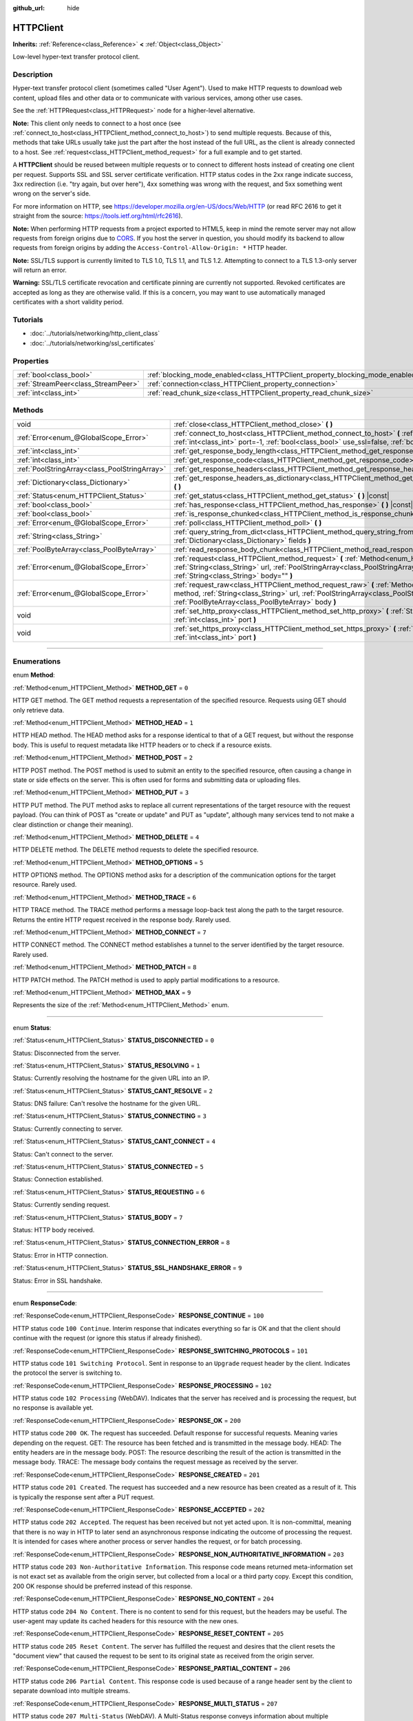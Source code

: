 :github_url: hide

.. DO NOT EDIT THIS FILE!!!
.. Generated automatically from Godot engine sources.
.. Generator: https://github.com/godotengine/godot/tree/3.6/doc/tools/make_rst.py.
.. XML source: https://github.com/godotengine/godot/tree/3.6/doc/classes/HTTPClient.xml.

.. _class_HTTPClient:

HTTPClient
==========

**Inherits:** :ref:`Reference<class_Reference>` **<** :ref:`Object<class_Object>`

Low-level hyper-text transfer protocol client.

.. rst-class:: classref-introduction-group

Description
-----------

Hyper-text transfer protocol client (sometimes called "User Agent"). Used to make HTTP requests to download web content, upload files and other data or to communicate with various services, among other use cases.

See the :ref:`HTTPRequest<class_HTTPRequest>` node for a higher-level alternative.

\ **Note:** This client only needs to connect to a host once (see :ref:`connect_to_host<class_HTTPClient_method_connect_to_host>`) to send multiple requests. Because of this, methods that take URLs usually take just the part after the host instead of the full URL, as the client is already connected to a host. See :ref:`request<class_HTTPClient_method_request>` for a full example and to get started.

A **HTTPClient** should be reused between multiple requests or to connect to different hosts instead of creating one client per request. Supports SSL and SSL server certificate verification. HTTP status codes in the 2xx range indicate success, 3xx redirection (i.e. "try again, but over here"), 4xx something was wrong with the request, and 5xx something went wrong on the server's side.

For more information on HTTP, see https://developer.mozilla.org/en-US/docs/Web/HTTP (or read RFC 2616 to get it straight from the source: https://tools.ietf.org/html/rfc2616).

\ **Note:** When performing HTTP requests from a project exported to HTML5, keep in mind the remote server may not allow requests from foreign origins due to `CORS <https://developer.mozilla.org/en-US/docs/Web/HTTP/CORS>`__. If you host the server in question, you should modify its backend to allow requests from foreign origins by adding the ``Access-Control-Allow-Origin: *`` HTTP header.

\ **Note:** SSL/TLS support is currently limited to TLS 1.0, TLS 1.1, and TLS 1.2. Attempting to connect to a TLS 1.3-only server will return an error.

\ **Warning:** SSL/TLS certificate revocation and certificate pinning are currently not supported. Revoked certificates are accepted as long as they are otherwise valid. If this is a concern, you may want to use automatically managed certificates with a short validity period.

.. rst-class:: classref-introduction-group

Tutorials
---------

- :doc:`../tutorials/networking/http_client_class`

- :doc:`../tutorials/networking/ssl_certificates`

.. rst-class:: classref-reftable-group

Properties
----------

.. table::
   :widths: auto

   +-------------------------------------+-------------------------------------------------------------------------------+-----------+
   | :ref:`bool<class_bool>`             | :ref:`blocking_mode_enabled<class_HTTPClient_property_blocking_mode_enabled>` | ``false`` |
   +-------------------------------------+-------------------------------------------------------------------------------+-----------+
   | :ref:`StreamPeer<class_StreamPeer>` | :ref:`connection<class_HTTPClient_property_connection>`                       |           |
   +-------------------------------------+-------------------------------------------------------------------------------+-----------+
   | :ref:`int<class_int>`               | :ref:`read_chunk_size<class_HTTPClient_property_read_chunk_size>`             | ``65536`` |
   +-------------------------------------+-------------------------------------------------------------------------------+-----------+

.. rst-class:: classref-reftable-group

Methods
-------

.. table::
   :widths: auto

   +-----------------------------------------------+----------------------------------------------------------------------------------------------------------------------------------------------------------------------------------------------------------------------------------------------------------+
   | void                                          | :ref:`close<class_HTTPClient_method_close>` **(** **)**                                                                                                                                                                                                  |
   +-----------------------------------------------+----------------------------------------------------------------------------------------------------------------------------------------------------------------------------------------------------------------------------------------------------------+
   | :ref:`Error<enum_@GlobalScope_Error>`         | :ref:`connect_to_host<class_HTTPClient_method_connect_to_host>` **(** :ref:`String<class_String>` host, :ref:`int<class_int>` port=-1, :ref:`bool<class_bool>` use_ssl=false, :ref:`bool<class_bool>` verify_host=true **)**                             |
   +-----------------------------------------------+----------------------------------------------------------------------------------------------------------------------------------------------------------------------------------------------------------------------------------------------------------+
   | :ref:`int<class_int>`                         | :ref:`get_response_body_length<class_HTTPClient_method_get_response_body_length>` **(** **)** |const|                                                                                                                                                    |
   +-----------------------------------------------+----------------------------------------------------------------------------------------------------------------------------------------------------------------------------------------------------------------------------------------------------------+
   | :ref:`int<class_int>`                         | :ref:`get_response_code<class_HTTPClient_method_get_response_code>` **(** **)** |const|                                                                                                                                                                  |
   +-----------------------------------------------+----------------------------------------------------------------------------------------------------------------------------------------------------------------------------------------------------------------------------------------------------------+
   | :ref:`PoolStringArray<class_PoolStringArray>` | :ref:`get_response_headers<class_HTTPClient_method_get_response_headers>` **(** **)**                                                                                                                                                                    |
   +-----------------------------------------------+----------------------------------------------------------------------------------------------------------------------------------------------------------------------------------------------------------------------------------------------------------+
   | :ref:`Dictionary<class_Dictionary>`           | :ref:`get_response_headers_as_dictionary<class_HTTPClient_method_get_response_headers_as_dictionary>` **(** **)**                                                                                                                                        |
   +-----------------------------------------------+----------------------------------------------------------------------------------------------------------------------------------------------------------------------------------------------------------------------------------------------------------+
   | :ref:`Status<enum_HTTPClient_Status>`         | :ref:`get_status<class_HTTPClient_method_get_status>` **(** **)** |const|                                                                                                                                                                                |
   +-----------------------------------------------+----------------------------------------------------------------------------------------------------------------------------------------------------------------------------------------------------------------------------------------------------------+
   | :ref:`bool<class_bool>`                       | :ref:`has_response<class_HTTPClient_method_has_response>` **(** **)** |const|                                                                                                                                                                            |
   +-----------------------------------------------+----------------------------------------------------------------------------------------------------------------------------------------------------------------------------------------------------------------------------------------------------------+
   | :ref:`bool<class_bool>`                       | :ref:`is_response_chunked<class_HTTPClient_method_is_response_chunked>` **(** **)** |const|                                                                                                                                                              |
   +-----------------------------------------------+----------------------------------------------------------------------------------------------------------------------------------------------------------------------------------------------------------------------------------------------------------+
   | :ref:`Error<enum_@GlobalScope_Error>`         | :ref:`poll<class_HTTPClient_method_poll>` **(** **)**                                                                                                                                                                                                    |
   +-----------------------------------------------+----------------------------------------------------------------------------------------------------------------------------------------------------------------------------------------------------------------------------------------------------------+
   | :ref:`String<class_String>`                   | :ref:`query_string_from_dict<class_HTTPClient_method_query_string_from_dict>` **(** :ref:`Dictionary<class_Dictionary>` fields **)**                                                                                                                     |
   +-----------------------------------------------+----------------------------------------------------------------------------------------------------------------------------------------------------------------------------------------------------------------------------------------------------------+
   | :ref:`PoolByteArray<class_PoolByteArray>`     | :ref:`read_response_body_chunk<class_HTTPClient_method_read_response_body_chunk>` **(** **)**                                                                                                                                                            |
   +-----------------------------------------------+----------------------------------------------------------------------------------------------------------------------------------------------------------------------------------------------------------------------------------------------------------+
   | :ref:`Error<enum_@GlobalScope_Error>`         | :ref:`request<class_HTTPClient_method_request>` **(** :ref:`Method<enum_HTTPClient_Method>` method, :ref:`String<class_String>` url, :ref:`PoolStringArray<class_PoolStringArray>` headers, :ref:`String<class_String>` body="" **)**                    |
   +-----------------------------------------------+----------------------------------------------------------------------------------------------------------------------------------------------------------------------------------------------------------------------------------------------------------+
   | :ref:`Error<enum_@GlobalScope_Error>`         | :ref:`request_raw<class_HTTPClient_method_request_raw>` **(** :ref:`Method<enum_HTTPClient_Method>` method, :ref:`String<class_String>` url, :ref:`PoolStringArray<class_PoolStringArray>` headers, :ref:`PoolByteArray<class_PoolByteArray>` body **)** |
   +-----------------------------------------------+----------------------------------------------------------------------------------------------------------------------------------------------------------------------------------------------------------------------------------------------------------+
   | void                                          | :ref:`set_http_proxy<class_HTTPClient_method_set_http_proxy>` **(** :ref:`String<class_String>` host, :ref:`int<class_int>` port **)**                                                                                                                   |
   +-----------------------------------------------+----------------------------------------------------------------------------------------------------------------------------------------------------------------------------------------------------------------------------------------------------------+
   | void                                          | :ref:`set_https_proxy<class_HTTPClient_method_set_https_proxy>` **(** :ref:`String<class_String>` host, :ref:`int<class_int>` port **)**                                                                                                                 |
   +-----------------------------------------------+----------------------------------------------------------------------------------------------------------------------------------------------------------------------------------------------------------------------------------------------------------+

.. rst-class:: classref-section-separator

----

.. rst-class:: classref-descriptions-group

Enumerations
------------

.. _enum_HTTPClient_Method:

.. rst-class:: classref-enumeration

enum **Method**:

.. _class_HTTPClient_constant_METHOD_GET:

.. rst-class:: classref-enumeration-constant

:ref:`Method<enum_HTTPClient_Method>` **METHOD_GET** = ``0``

HTTP GET method. The GET method requests a representation of the specified resource. Requests using GET should only retrieve data.

.. _class_HTTPClient_constant_METHOD_HEAD:

.. rst-class:: classref-enumeration-constant

:ref:`Method<enum_HTTPClient_Method>` **METHOD_HEAD** = ``1``

HTTP HEAD method. The HEAD method asks for a response identical to that of a GET request, but without the response body. This is useful to request metadata like HTTP headers or to check if a resource exists.

.. _class_HTTPClient_constant_METHOD_POST:

.. rst-class:: classref-enumeration-constant

:ref:`Method<enum_HTTPClient_Method>` **METHOD_POST** = ``2``

HTTP POST method. The POST method is used to submit an entity to the specified resource, often causing a change in state or side effects on the server. This is often used for forms and submitting data or uploading files.

.. _class_HTTPClient_constant_METHOD_PUT:

.. rst-class:: classref-enumeration-constant

:ref:`Method<enum_HTTPClient_Method>` **METHOD_PUT** = ``3``

HTTP PUT method. The PUT method asks to replace all current representations of the target resource with the request payload. (You can think of POST as "create or update" and PUT as "update", although many services tend to not make a clear distinction or change their meaning).

.. _class_HTTPClient_constant_METHOD_DELETE:

.. rst-class:: classref-enumeration-constant

:ref:`Method<enum_HTTPClient_Method>` **METHOD_DELETE** = ``4``

HTTP DELETE method. The DELETE method requests to delete the specified resource.

.. _class_HTTPClient_constant_METHOD_OPTIONS:

.. rst-class:: classref-enumeration-constant

:ref:`Method<enum_HTTPClient_Method>` **METHOD_OPTIONS** = ``5``

HTTP OPTIONS method. The OPTIONS method asks for a description of the communication options for the target resource. Rarely used.

.. _class_HTTPClient_constant_METHOD_TRACE:

.. rst-class:: classref-enumeration-constant

:ref:`Method<enum_HTTPClient_Method>` **METHOD_TRACE** = ``6``

HTTP TRACE method. The TRACE method performs a message loop-back test along the path to the target resource. Returns the entire HTTP request received in the response body. Rarely used.

.. _class_HTTPClient_constant_METHOD_CONNECT:

.. rst-class:: classref-enumeration-constant

:ref:`Method<enum_HTTPClient_Method>` **METHOD_CONNECT** = ``7``

HTTP CONNECT method. The CONNECT method establishes a tunnel to the server identified by the target resource. Rarely used.

.. _class_HTTPClient_constant_METHOD_PATCH:

.. rst-class:: classref-enumeration-constant

:ref:`Method<enum_HTTPClient_Method>` **METHOD_PATCH** = ``8``

HTTP PATCH method. The PATCH method is used to apply partial modifications to a resource.

.. _class_HTTPClient_constant_METHOD_MAX:

.. rst-class:: classref-enumeration-constant

:ref:`Method<enum_HTTPClient_Method>` **METHOD_MAX** = ``9``

Represents the size of the :ref:`Method<enum_HTTPClient_Method>` enum.

.. rst-class:: classref-item-separator

----

.. _enum_HTTPClient_Status:

.. rst-class:: classref-enumeration

enum **Status**:

.. _class_HTTPClient_constant_STATUS_DISCONNECTED:

.. rst-class:: classref-enumeration-constant

:ref:`Status<enum_HTTPClient_Status>` **STATUS_DISCONNECTED** = ``0``

Status: Disconnected from the server.

.. _class_HTTPClient_constant_STATUS_RESOLVING:

.. rst-class:: classref-enumeration-constant

:ref:`Status<enum_HTTPClient_Status>` **STATUS_RESOLVING** = ``1``

Status: Currently resolving the hostname for the given URL into an IP.

.. _class_HTTPClient_constant_STATUS_CANT_RESOLVE:

.. rst-class:: classref-enumeration-constant

:ref:`Status<enum_HTTPClient_Status>` **STATUS_CANT_RESOLVE** = ``2``

Status: DNS failure: Can't resolve the hostname for the given URL.

.. _class_HTTPClient_constant_STATUS_CONNECTING:

.. rst-class:: classref-enumeration-constant

:ref:`Status<enum_HTTPClient_Status>` **STATUS_CONNECTING** = ``3``

Status: Currently connecting to server.

.. _class_HTTPClient_constant_STATUS_CANT_CONNECT:

.. rst-class:: classref-enumeration-constant

:ref:`Status<enum_HTTPClient_Status>` **STATUS_CANT_CONNECT** = ``4``

Status: Can't connect to the server.

.. _class_HTTPClient_constant_STATUS_CONNECTED:

.. rst-class:: classref-enumeration-constant

:ref:`Status<enum_HTTPClient_Status>` **STATUS_CONNECTED** = ``5``

Status: Connection established.

.. _class_HTTPClient_constant_STATUS_REQUESTING:

.. rst-class:: classref-enumeration-constant

:ref:`Status<enum_HTTPClient_Status>` **STATUS_REQUESTING** = ``6``

Status: Currently sending request.

.. _class_HTTPClient_constant_STATUS_BODY:

.. rst-class:: classref-enumeration-constant

:ref:`Status<enum_HTTPClient_Status>` **STATUS_BODY** = ``7``

Status: HTTP body received.

.. _class_HTTPClient_constant_STATUS_CONNECTION_ERROR:

.. rst-class:: classref-enumeration-constant

:ref:`Status<enum_HTTPClient_Status>` **STATUS_CONNECTION_ERROR** = ``8``

Status: Error in HTTP connection.

.. _class_HTTPClient_constant_STATUS_SSL_HANDSHAKE_ERROR:

.. rst-class:: classref-enumeration-constant

:ref:`Status<enum_HTTPClient_Status>` **STATUS_SSL_HANDSHAKE_ERROR** = ``9``

Status: Error in SSL handshake.

.. rst-class:: classref-item-separator

----

.. _enum_HTTPClient_ResponseCode:

.. rst-class:: classref-enumeration

enum **ResponseCode**:

.. _class_HTTPClient_constant_RESPONSE_CONTINUE:

.. rst-class:: classref-enumeration-constant

:ref:`ResponseCode<enum_HTTPClient_ResponseCode>` **RESPONSE_CONTINUE** = ``100``

HTTP status code ``100 Continue``. Interim response that indicates everything so far is OK and that the client should continue with the request (or ignore this status if already finished).

.. _class_HTTPClient_constant_RESPONSE_SWITCHING_PROTOCOLS:

.. rst-class:: classref-enumeration-constant

:ref:`ResponseCode<enum_HTTPClient_ResponseCode>` **RESPONSE_SWITCHING_PROTOCOLS** = ``101``

HTTP status code ``101 Switching Protocol``. Sent in response to an ``Upgrade`` request header by the client. Indicates the protocol the server is switching to.

.. _class_HTTPClient_constant_RESPONSE_PROCESSING:

.. rst-class:: classref-enumeration-constant

:ref:`ResponseCode<enum_HTTPClient_ResponseCode>` **RESPONSE_PROCESSING** = ``102``

HTTP status code ``102 Processing`` (WebDAV). Indicates that the server has received and is processing the request, but no response is available yet.

.. _class_HTTPClient_constant_RESPONSE_OK:

.. rst-class:: classref-enumeration-constant

:ref:`ResponseCode<enum_HTTPClient_ResponseCode>` **RESPONSE_OK** = ``200``

HTTP status code ``200 OK``. The request has succeeded. Default response for successful requests. Meaning varies depending on the request. GET: The resource has been fetched and is transmitted in the message body. HEAD: The entity headers are in the message body. POST: The resource describing the result of the action is transmitted in the message body. TRACE: The message body contains the request message as received by the server.

.. _class_HTTPClient_constant_RESPONSE_CREATED:

.. rst-class:: classref-enumeration-constant

:ref:`ResponseCode<enum_HTTPClient_ResponseCode>` **RESPONSE_CREATED** = ``201``

HTTP status code ``201 Created``. The request has succeeded and a new resource has been created as a result of it. This is typically the response sent after a PUT request.

.. _class_HTTPClient_constant_RESPONSE_ACCEPTED:

.. rst-class:: classref-enumeration-constant

:ref:`ResponseCode<enum_HTTPClient_ResponseCode>` **RESPONSE_ACCEPTED** = ``202``

HTTP status code ``202 Accepted``. The request has been received but not yet acted upon. It is non-committal, meaning that there is no way in HTTP to later send an asynchronous response indicating the outcome of processing the request. It is intended for cases where another process or server handles the request, or for batch processing.

.. _class_HTTPClient_constant_RESPONSE_NON_AUTHORITATIVE_INFORMATION:

.. rst-class:: classref-enumeration-constant

:ref:`ResponseCode<enum_HTTPClient_ResponseCode>` **RESPONSE_NON_AUTHORITATIVE_INFORMATION** = ``203``

HTTP status code ``203 Non-Authoritative Information``. This response code means returned meta-information set is not exact set as available from the origin server, but collected from a local or a third party copy. Except this condition, 200 OK response should be preferred instead of this response.

.. _class_HTTPClient_constant_RESPONSE_NO_CONTENT:

.. rst-class:: classref-enumeration-constant

:ref:`ResponseCode<enum_HTTPClient_ResponseCode>` **RESPONSE_NO_CONTENT** = ``204``

HTTP status code ``204 No Content``. There is no content to send for this request, but the headers may be useful. The user-agent may update its cached headers for this resource with the new ones.

.. _class_HTTPClient_constant_RESPONSE_RESET_CONTENT:

.. rst-class:: classref-enumeration-constant

:ref:`ResponseCode<enum_HTTPClient_ResponseCode>` **RESPONSE_RESET_CONTENT** = ``205``

HTTP status code ``205 Reset Content``. The server has fulfilled the request and desires that the client resets the "document view" that caused the request to be sent to its original state as received from the origin server.

.. _class_HTTPClient_constant_RESPONSE_PARTIAL_CONTENT:

.. rst-class:: classref-enumeration-constant

:ref:`ResponseCode<enum_HTTPClient_ResponseCode>` **RESPONSE_PARTIAL_CONTENT** = ``206``

HTTP status code ``206 Partial Content``. This response code is used because of a range header sent by the client to separate download into multiple streams.

.. _class_HTTPClient_constant_RESPONSE_MULTI_STATUS:

.. rst-class:: classref-enumeration-constant

:ref:`ResponseCode<enum_HTTPClient_ResponseCode>` **RESPONSE_MULTI_STATUS** = ``207``

HTTP status code ``207 Multi-Status`` (WebDAV). A Multi-Status response conveys information about multiple resources in situations where multiple status codes might be appropriate.

.. _class_HTTPClient_constant_RESPONSE_ALREADY_REPORTED:

.. rst-class:: classref-enumeration-constant

:ref:`ResponseCode<enum_HTTPClient_ResponseCode>` **RESPONSE_ALREADY_REPORTED** = ``208``

HTTP status code ``208 Already Reported`` (WebDAV). Used inside a DAV: propstat response element to avoid enumerating the internal members of multiple bindings to the same collection repeatedly.

.. _class_HTTPClient_constant_RESPONSE_IM_USED:

.. rst-class:: classref-enumeration-constant

:ref:`ResponseCode<enum_HTTPClient_ResponseCode>` **RESPONSE_IM_USED** = ``226``

HTTP status code ``226 IM Used`` (WebDAV). The server has fulfilled a GET request for the resource, and the response is a representation of the result of one or more instance-manipulations applied to the current instance.

.. _class_HTTPClient_constant_RESPONSE_MULTIPLE_CHOICES:

.. rst-class:: classref-enumeration-constant

:ref:`ResponseCode<enum_HTTPClient_ResponseCode>` **RESPONSE_MULTIPLE_CHOICES** = ``300``

HTTP status code ``300 Multiple Choice``. The request has more than one possible responses and there is no standardized way to choose one of the responses. User-agent or user should choose one of them.

.. _class_HTTPClient_constant_RESPONSE_MOVED_PERMANENTLY:

.. rst-class:: classref-enumeration-constant

:ref:`ResponseCode<enum_HTTPClient_ResponseCode>` **RESPONSE_MOVED_PERMANENTLY** = ``301``

HTTP status code ``301 Moved Permanently``. Redirection. This response code means the URI of requested resource has been changed. The new URI is usually included in the response.

.. _class_HTTPClient_constant_RESPONSE_FOUND:

.. rst-class:: classref-enumeration-constant

:ref:`ResponseCode<enum_HTTPClient_ResponseCode>` **RESPONSE_FOUND** = ``302``

HTTP status code ``302 Found``. Temporary redirection. This response code means the URI of requested resource has been changed temporarily. New changes in the URI might be made in the future. Therefore, this same URI should be used by the client in future requests.

.. _class_HTTPClient_constant_RESPONSE_SEE_OTHER:

.. rst-class:: classref-enumeration-constant

:ref:`ResponseCode<enum_HTTPClient_ResponseCode>` **RESPONSE_SEE_OTHER** = ``303``

HTTP status code ``303 See Other``. The server is redirecting the user agent to a different resource, as indicated by a URI in the Location header field, which is intended to provide an indirect response to the original request.

.. _class_HTTPClient_constant_RESPONSE_NOT_MODIFIED:

.. rst-class:: classref-enumeration-constant

:ref:`ResponseCode<enum_HTTPClient_ResponseCode>` **RESPONSE_NOT_MODIFIED** = ``304``

HTTP status code ``304 Not Modified``. A conditional GET or HEAD request has been received and would have resulted in a 200 OK response if it were not for the fact that the condition evaluated to ``false``.

.. _class_HTTPClient_constant_RESPONSE_USE_PROXY:

.. rst-class:: classref-enumeration-constant

:ref:`ResponseCode<enum_HTTPClient_ResponseCode>` **RESPONSE_USE_PROXY** = ``305``

HTTP status code ``305 Use Proxy``. *Deprecated. Do not use.*

.. _class_HTTPClient_constant_RESPONSE_SWITCH_PROXY:

.. rst-class:: classref-enumeration-constant

:ref:`ResponseCode<enum_HTTPClient_ResponseCode>` **RESPONSE_SWITCH_PROXY** = ``306``

HTTP status code ``306 Switch Proxy``. *Deprecated. Do not use.*

.. _class_HTTPClient_constant_RESPONSE_TEMPORARY_REDIRECT:

.. rst-class:: classref-enumeration-constant

:ref:`ResponseCode<enum_HTTPClient_ResponseCode>` **RESPONSE_TEMPORARY_REDIRECT** = ``307``

HTTP status code ``307 Temporary Redirect``. The target resource resides temporarily under a different URI and the user agent MUST NOT change the request method if it performs an automatic redirection to that URI.

.. _class_HTTPClient_constant_RESPONSE_PERMANENT_REDIRECT:

.. rst-class:: classref-enumeration-constant

:ref:`ResponseCode<enum_HTTPClient_ResponseCode>` **RESPONSE_PERMANENT_REDIRECT** = ``308``

HTTP status code ``308 Permanent Redirect``. The target resource has been assigned a new permanent URI and any future references to this resource ought to use one of the enclosed URIs.

.. _class_HTTPClient_constant_RESPONSE_BAD_REQUEST:

.. rst-class:: classref-enumeration-constant

:ref:`ResponseCode<enum_HTTPClient_ResponseCode>` **RESPONSE_BAD_REQUEST** = ``400``

HTTP status code ``400 Bad Request``. The request was invalid. The server cannot or will not process the request due to something that is perceived to be a client error (e.g., malformed request syntax, invalid request message framing, invalid request contents, or deceptive request routing).

.. _class_HTTPClient_constant_RESPONSE_UNAUTHORIZED:

.. rst-class:: classref-enumeration-constant

:ref:`ResponseCode<enum_HTTPClient_ResponseCode>` **RESPONSE_UNAUTHORIZED** = ``401``

HTTP status code ``401 Unauthorized``. Credentials required. The request has not been applied because it lacks valid authentication credentials for the target resource.

.. _class_HTTPClient_constant_RESPONSE_PAYMENT_REQUIRED:

.. rst-class:: classref-enumeration-constant

:ref:`ResponseCode<enum_HTTPClient_ResponseCode>` **RESPONSE_PAYMENT_REQUIRED** = ``402``

HTTP status code ``402 Payment Required``. This response code is reserved for future use. Initial aim for creating this code was using it for digital payment systems, however this is not currently used.

.. _class_HTTPClient_constant_RESPONSE_FORBIDDEN:

.. rst-class:: classref-enumeration-constant

:ref:`ResponseCode<enum_HTTPClient_ResponseCode>` **RESPONSE_FORBIDDEN** = ``403``

HTTP status code ``403 Forbidden``. The client does not have access rights to the content, i.e. they are unauthorized, so server is rejecting to give proper response. Unlike ``401``, the client's identity is known to the server.

.. _class_HTTPClient_constant_RESPONSE_NOT_FOUND:

.. rst-class:: classref-enumeration-constant

:ref:`ResponseCode<enum_HTTPClient_ResponseCode>` **RESPONSE_NOT_FOUND** = ``404``

HTTP status code ``404 Not Found``. The server can not find requested resource. Either the URL is not recognized or the endpoint is valid but the resource itself does not exist. May also be sent instead of 403 to hide existence of a resource if the client is not authorized.

.. _class_HTTPClient_constant_RESPONSE_METHOD_NOT_ALLOWED:

.. rst-class:: classref-enumeration-constant

:ref:`ResponseCode<enum_HTTPClient_ResponseCode>` **RESPONSE_METHOD_NOT_ALLOWED** = ``405``

HTTP status code ``405 Method Not Allowed``. The request's HTTP method is known by the server but has been disabled and cannot be used. For example, an API may forbid DELETE-ing a resource. The two mandatory methods, GET and HEAD, must never be disabled and should not return this error code.

.. _class_HTTPClient_constant_RESPONSE_NOT_ACCEPTABLE:

.. rst-class:: classref-enumeration-constant

:ref:`ResponseCode<enum_HTTPClient_ResponseCode>` **RESPONSE_NOT_ACCEPTABLE** = ``406``

HTTP status code ``406 Not Acceptable``. The target resource does not have a current representation that would be acceptable to the user agent, according to the proactive negotiation header fields received in the request. Used when negotiation content.

.. _class_HTTPClient_constant_RESPONSE_PROXY_AUTHENTICATION_REQUIRED:

.. rst-class:: classref-enumeration-constant

:ref:`ResponseCode<enum_HTTPClient_ResponseCode>` **RESPONSE_PROXY_AUTHENTICATION_REQUIRED** = ``407``

HTTP status code ``407 Proxy Authentication Required``. Similar to 401 Unauthorized, but it indicates that the client needs to authenticate itself in order to use a proxy.

.. _class_HTTPClient_constant_RESPONSE_REQUEST_TIMEOUT:

.. rst-class:: classref-enumeration-constant

:ref:`ResponseCode<enum_HTTPClient_ResponseCode>` **RESPONSE_REQUEST_TIMEOUT** = ``408``

HTTP status code ``408 Request Timeout``. The server did not receive a complete request message within the time that it was prepared to wait.

.. _class_HTTPClient_constant_RESPONSE_CONFLICT:

.. rst-class:: classref-enumeration-constant

:ref:`ResponseCode<enum_HTTPClient_ResponseCode>` **RESPONSE_CONFLICT** = ``409``

HTTP status code ``409 Conflict``. The request could not be completed due to a conflict with the current state of the target resource. This code is used in situations where the user might be able to resolve the conflict and resubmit the request.

.. _class_HTTPClient_constant_RESPONSE_GONE:

.. rst-class:: classref-enumeration-constant

:ref:`ResponseCode<enum_HTTPClient_ResponseCode>` **RESPONSE_GONE** = ``410``

HTTP status code ``410 Gone``. The target resource is no longer available at the origin server and this condition is likely permanent.

.. _class_HTTPClient_constant_RESPONSE_LENGTH_REQUIRED:

.. rst-class:: classref-enumeration-constant

:ref:`ResponseCode<enum_HTTPClient_ResponseCode>` **RESPONSE_LENGTH_REQUIRED** = ``411``

HTTP status code ``411 Length Required``. The server refuses to accept the request without a defined Content-Length header.

.. _class_HTTPClient_constant_RESPONSE_PRECONDITION_FAILED:

.. rst-class:: classref-enumeration-constant

:ref:`ResponseCode<enum_HTTPClient_ResponseCode>` **RESPONSE_PRECONDITION_FAILED** = ``412``

HTTP status code ``412 Precondition Failed``. One or more conditions given in the request header fields evaluated to ``false`` when tested on the server.

.. _class_HTTPClient_constant_RESPONSE_REQUEST_ENTITY_TOO_LARGE:

.. rst-class:: classref-enumeration-constant

:ref:`ResponseCode<enum_HTTPClient_ResponseCode>` **RESPONSE_REQUEST_ENTITY_TOO_LARGE** = ``413``

HTTP status code ``413 Entity Too Large``. The server is refusing to process a request because the request payload is larger than the server is willing or able to process.

.. _class_HTTPClient_constant_RESPONSE_REQUEST_URI_TOO_LONG:

.. rst-class:: classref-enumeration-constant

:ref:`ResponseCode<enum_HTTPClient_ResponseCode>` **RESPONSE_REQUEST_URI_TOO_LONG** = ``414``

HTTP status code ``414 Request-URI Too Long``. The server is refusing to service the request because the request-target is longer than the server is willing to interpret.

.. _class_HTTPClient_constant_RESPONSE_UNSUPPORTED_MEDIA_TYPE:

.. rst-class:: classref-enumeration-constant

:ref:`ResponseCode<enum_HTTPClient_ResponseCode>` **RESPONSE_UNSUPPORTED_MEDIA_TYPE** = ``415``

HTTP status code ``415 Unsupported Media Type``. The origin server is refusing to service the request because the payload is in a format not supported by this method on the target resource.

.. _class_HTTPClient_constant_RESPONSE_REQUESTED_RANGE_NOT_SATISFIABLE:

.. rst-class:: classref-enumeration-constant

:ref:`ResponseCode<enum_HTTPClient_ResponseCode>` **RESPONSE_REQUESTED_RANGE_NOT_SATISFIABLE** = ``416``

HTTP status code ``416 Requested Range Not Satisfiable``. None of the ranges in the request's Range header field overlap the current extent of the selected resource or the set of ranges requested has been rejected due to invalid ranges or an excessive request of small or overlapping ranges.

.. _class_HTTPClient_constant_RESPONSE_EXPECTATION_FAILED:

.. rst-class:: classref-enumeration-constant

:ref:`ResponseCode<enum_HTTPClient_ResponseCode>` **RESPONSE_EXPECTATION_FAILED** = ``417``

HTTP status code ``417 Expectation Failed``. The expectation given in the request's Expect header field could not be met by at least one of the inbound servers.

.. _class_HTTPClient_constant_RESPONSE_IM_A_TEAPOT:

.. rst-class:: classref-enumeration-constant

:ref:`ResponseCode<enum_HTTPClient_ResponseCode>` **RESPONSE_IM_A_TEAPOT** = ``418``

HTTP status code ``418 I'm A Teapot``. Any attempt to brew coffee with a teapot should result in the error code "418 I'm a teapot". The resulting entity body MAY be short and stout.

.. _class_HTTPClient_constant_RESPONSE_MISDIRECTED_REQUEST:

.. rst-class:: classref-enumeration-constant

:ref:`ResponseCode<enum_HTTPClient_ResponseCode>` **RESPONSE_MISDIRECTED_REQUEST** = ``421``

HTTP status code ``421 Misdirected Request``. The request was directed at a server that is not able to produce a response. This can be sent by a server that is not configured to produce responses for the combination of scheme and authority that are included in the request URI.

.. _class_HTTPClient_constant_RESPONSE_UNPROCESSABLE_ENTITY:

.. rst-class:: classref-enumeration-constant

:ref:`ResponseCode<enum_HTTPClient_ResponseCode>` **RESPONSE_UNPROCESSABLE_ENTITY** = ``422``

HTTP status code ``422 Unprocessable Entity`` (WebDAV). The server understands the content type of the request entity (hence a 415 Unsupported Media Type status code is inappropriate), and the syntax of the request entity is correct (thus a 400 Bad Request status code is inappropriate) but was unable to process the contained instructions.

.. _class_HTTPClient_constant_RESPONSE_LOCKED:

.. rst-class:: classref-enumeration-constant

:ref:`ResponseCode<enum_HTTPClient_ResponseCode>` **RESPONSE_LOCKED** = ``423``

HTTP status code ``423 Locked`` (WebDAV). The source or destination resource of a method is locked.

.. _class_HTTPClient_constant_RESPONSE_FAILED_DEPENDENCY:

.. rst-class:: classref-enumeration-constant

:ref:`ResponseCode<enum_HTTPClient_ResponseCode>` **RESPONSE_FAILED_DEPENDENCY** = ``424``

HTTP status code ``424 Failed Dependency`` (WebDAV). The method could not be performed on the resource because the requested action depended on another action and that action failed.

.. _class_HTTPClient_constant_RESPONSE_UPGRADE_REQUIRED:

.. rst-class:: classref-enumeration-constant

:ref:`ResponseCode<enum_HTTPClient_ResponseCode>` **RESPONSE_UPGRADE_REQUIRED** = ``426``

HTTP status code ``426 Upgrade Required``. The server refuses to perform the request using the current protocol but might be willing to do so after the client upgrades to a different protocol.

.. _class_HTTPClient_constant_RESPONSE_PRECONDITION_REQUIRED:

.. rst-class:: classref-enumeration-constant

:ref:`ResponseCode<enum_HTTPClient_ResponseCode>` **RESPONSE_PRECONDITION_REQUIRED** = ``428``

HTTP status code ``428 Precondition Required``. The origin server requires the request to be conditional.

.. _class_HTTPClient_constant_RESPONSE_TOO_MANY_REQUESTS:

.. rst-class:: classref-enumeration-constant

:ref:`ResponseCode<enum_HTTPClient_ResponseCode>` **RESPONSE_TOO_MANY_REQUESTS** = ``429``

HTTP status code ``429 Too Many Requests``. The user has sent too many requests in a given amount of time (see "rate limiting"). Back off and increase time between requests or try again later.

.. _class_HTTPClient_constant_RESPONSE_REQUEST_HEADER_FIELDS_TOO_LARGE:

.. rst-class:: classref-enumeration-constant

:ref:`ResponseCode<enum_HTTPClient_ResponseCode>` **RESPONSE_REQUEST_HEADER_FIELDS_TOO_LARGE** = ``431``

HTTP status code ``431 Request Header Fields Too Large``. The server is unwilling to process the request because its header fields are too large. The request MAY be resubmitted after reducing the size of the request header fields.

.. _class_HTTPClient_constant_RESPONSE_UNAVAILABLE_FOR_LEGAL_REASONS:

.. rst-class:: classref-enumeration-constant

:ref:`ResponseCode<enum_HTTPClient_ResponseCode>` **RESPONSE_UNAVAILABLE_FOR_LEGAL_REASONS** = ``451``

HTTP status code ``451 Response Unavailable For Legal Reasons``. The server is denying access to the resource as a consequence of a legal demand.

.. _class_HTTPClient_constant_RESPONSE_INTERNAL_SERVER_ERROR:

.. rst-class:: classref-enumeration-constant

:ref:`ResponseCode<enum_HTTPClient_ResponseCode>` **RESPONSE_INTERNAL_SERVER_ERROR** = ``500``

HTTP status code ``500 Internal Server Error``. The server encountered an unexpected condition that prevented it from fulfilling the request.

.. _class_HTTPClient_constant_RESPONSE_NOT_IMPLEMENTED:

.. rst-class:: classref-enumeration-constant

:ref:`ResponseCode<enum_HTTPClient_ResponseCode>` **RESPONSE_NOT_IMPLEMENTED** = ``501``

HTTP status code ``501 Not Implemented``. The server does not support the functionality required to fulfill the request.

.. _class_HTTPClient_constant_RESPONSE_BAD_GATEWAY:

.. rst-class:: classref-enumeration-constant

:ref:`ResponseCode<enum_HTTPClient_ResponseCode>` **RESPONSE_BAD_GATEWAY** = ``502``

HTTP status code ``502 Bad Gateway``. The server, while acting as a gateway or proxy, received an invalid response from an inbound server it accessed while attempting to fulfill the request. Usually returned by load balancers or proxies.

.. _class_HTTPClient_constant_RESPONSE_SERVICE_UNAVAILABLE:

.. rst-class:: classref-enumeration-constant

:ref:`ResponseCode<enum_HTTPClient_ResponseCode>` **RESPONSE_SERVICE_UNAVAILABLE** = ``503``

HTTP status code ``503 Service Unavailable``. The server is currently unable to handle the request due to a temporary overload or scheduled maintenance, which will likely be alleviated after some delay. Try again later.

.. _class_HTTPClient_constant_RESPONSE_GATEWAY_TIMEOUT:

.. rst-class:: classref-enumeration-constant

:ref:`ResponseCode<enum_HTTPClient_ResponseCode>` **RESPONSE_GATEWAY_TIMEOUT** = ``504``

HTTP status code ``504 Gateway Timeout``. The server, while acting as a gateway or proxy, did not receive a timely response from an upstream server it needed to access in order to complete the request. Usually returned by load balancers or proxies.

.. _class_HTTPClient_constant_RESPONSE_HTTP_VERSION_NOT_SUPPORTED:

.. rst-class:: classref-enumeration-constant

:ref:`ResponseCode<enum_HTTPClient_ResponseCode>` **RESPONSE_HTTP_VERSION_NOT_SUPPORTED** = ``505``

HTTP status code ``505 HTTP Version Not Supported``. The server does not support, or refuses to support, the major version of HTTP that was used in the request message.

.. _class_HTTPClient_constant_RESPONSE_VARIANT_ALSO_NEGOTIATES:

.. rst-class:: classref-enumeration-constant

:ref:`ResponseCode<enum_HTTPClient_ResponseCode>` **RESPONSE_VARIANT_ALSO_NEGOTIATES** = ``506``

HTTP status code ``506 Variant Also Negotiates``. The server has an internal configuration error: the chosen variant resource is configured to engage in transparent content negotiation itself, and is therefore not a proper end point in the negotiation process.

.. _class_HTTPClient_constant_RESPONSE_INSUFFICIENT_STORAGE:

.. rst-class:: classref-enumeration-constant

:ref:`ResponseCode<enum_HTTPClient_ResponseCode>` **RESPONSE_INSUFFICIENT_STORAGE** = ``507``

HTTP status code ``507 Insufficient Storage``. The method could not be performed on the resource because the server is unable to store the representation needed to successfully complete the request.

.. _class_HTTPClient_constant_RESPONSE_LOOP_DETECTED:

.. rst-class:: classref-enumeration-constant

:ref:`ResponseCode<enum_HTTPClient_ResponseCode>` **RESPONSE_LOOP_DETECTED** = ``508``

HTTP status code ``508 Loop Detected``. The server terminated an operation because it encountered an infinite loop while processing a request with "Depth: infinity". This status indicates that the entire operation failed.

.. _class_HTTPClient_constant_RESPONSE_NOT_EXTENDED:

.. rst-class:: classref-enumeration-constant

:ref:`ResponseCode<enum_HTTPClient_ResponseCode>` **RESPONSE_NOT_EXTENDED** = ``510``

HTTP status code ``510 Not Extended``. The policy for accessing the resource has not been met in the request. The server should send back all the information necessary for the client to issue an extended request.

.. _class_HTTPClient_constant_RESPONSE_NETWORK_AUTH_REQUIRED:

.. rst-class:: classref-enumeration-constant

:ref:`ResponseCode<enum_HTTPClient_ResponseCode>` **RESPONSE_NETWORK_AUTH_REQUIRED** = ``511``

HTTP status code ``511 Network Authentication Required``. The client needs to authenticate to gain network access.

.. rst-class:: classref-section-separator

----

.. rst-class:: classref-descriptions-group

Property Descriptions
---------------------

.. _class_HTTPClient_property_blocking_mode_enabled:

.. rst-class:: classref-property

:ref:`bool<class_bool>` **blocking_mode_enabled** = ``false``

.. rst-class:: classref-property-setget

- void **set_blocking_mode** **(** :ref:`bool<class_bool>` value **)**
- :ref:`bool<class_bool>` **is_blocking_mode_enabled** **(** **)**

If ``true``, execution will block until all data is read from the response.

.. rst-class:: classref-item-separator

----

.. _class_HTTPClient_property_connection:

.. rst-class:: classref-property

:ref:`StreamPeer<class_StreamPeer>` **connection**

.. rst-class:: classref-property-setget

- void **set_connection** **(** :ref:`StreamPeer<class_StreamPeer>` value **)**
- :ref:`StreamPeer<class_StreamPeer>` **get_connection** **(** **)**

The connection to use for this client.

.. rst-class:: classref-item-separator

----

.. _class_HTTPClient_property_read_chunk_size:

.. rst-class:: classref-property

:ref:`int<class_int>` **read_chunk_size** = ``65536``

.. rst-class:: classref-property-setget

- void **set_read_chunk_size** **(** :ref:`int<class_int>` value **)**
- :ref:`int<class_int>` **get_read_chunk_size** **(** **)**

The size of the buffer used and maximum bytes to read per iteration. See :ref:`read_response_body_chunk<class_HTTPClient_method_read_response_body_chunk>`.

.. rst-class:: classref-section-separator

----

.. rst-class:: classref-descriptions-group

Method Descriptions
-------------------

.. _class_HTTPClient_method_close:

.. rst-class:: classref-method

void **close** **(** **)**

Closes the current connection, allowing reuse of this **HTTPClient**.

.. rst-class:: classref-item-separator

----

.. _class_HTTPClient_method_connect_to_host:

.. rst-class:: classref-method

:ref:`Error<enum_@GlobalScope_Error>` **connect_to_host** **(** :ref:`String<class_String>` host, :ref:`int<class_int>` port=-1, :ref:`bool<class_bool>` use_ssl=false, :ref:`bool<class_bool>` verify_host=true **)**

Connects to a host. This needs to be done before any requests are sent.

The host should not have http:// prepended but will strip the protocol identifier if provided.

If no ``port`` is specified (or ``-1`` is used), it is automatically set to 80 for HTTP and 443 for HTTPS (if ``use_ssl`` is enabled).

\ ``verify_host`` will check the SSL identity of the host if set to ``true``.

.. rst-class:: classref-item-separator

----

.. _class_HTTPClient_method_get_response_body_length:

.. rst-class:: classref-method

:ref:`int<class_int>` **get_response_body_length** **(** **)** |const|

Returns the response's body length.

\ **Note:** Some Web servers may not send a body length. In this case, the value returned will be ``-1``. If using chunked transfer encoding, the body length will also be ``-1``.

.. rst-class:: classref-item-separator

----

.. _class_HTTPClient_method_get_response_code:

.. rst-class:: classref-method

:ref:`int<class_int>` **get_response_code** **(** **)** |const|

Returns the response's HTTP status code.

.. rst-class:: classref-item-separator

----

.. _class_HTTPClient_method_get_response_headers:

.. rst-class:: classref-method

:ref:`PoolStringArray<class_PoolStringArray>` **get_response_headers** **(** **)**

Returns the response headers.

.. rst-class:: classref-item-separator

----

.. _class_HTTPClient_method_get_response_headers_as_dictionary:

.. rst-class:: classref-method

:ref:`Dictionary<class_Dictionary>` **get_response_headers_as_dictionary** **(** **)**

Returns all response headers as a Dictionary of structure ``{ "key": "value1; value2" }`` where the case-sensitivity of the keys and values is kept like the server delivers it. A value is a simple String, this string can have more than one value where "; " is used as separator.

\ **Example:**\ 

::

    {
        "content-length": 12,
        "Content-Type": "application/json; charset=UTF-8",
    }

.. rst-class:: classref-item-separator

----

.. _class_HTTPClient_method_get_status:

.. rst-class:: classref-method

:ref:`Status<enum_HTTPClient_Status>` **get_status** **(** **)** |const|

Returns a :ref:`Status<enum_HTTPClient_Status>` constant. Need to call :ref:`poll<class_HTTPClient_method_poll>` in order to get status updates.

.. rst-class:: classref-item-separator

----

.. _class_HTTPClient_method_has_response:

.. rst-class:: classref-method

:ref:`bool<class_bool>` **has_response** **(** **)** |const|

If ``true``, this **HTTPClient** has a response available.

.. rst-class:: classref-item-separator

----

.. _class_HTTPClient_method_is_response_chunked:

.. rst-class:: classref-method

:ref:`bool<class_bool>` **is_response_chunked** **(** **)** |const|

If ``true``, this **HTTPClient** has a response that is chunked.

.. rst-class:: classref-item-separator

----

.. _class_HTTPClient_method_poll:

.. rst-class:: classref-method

:ref:`Error<enum_@GlobalScope_Error>` **poll** **(** **)**

This needs to be called in order to have any request processed. Check results with :ref:`get_status<class_HTTPClient_method_get_status>`.

.. rst-class:: classref-item-separator

----

.. _class_HTTPClient_method_query_string_from_dict:

.. rst-class:: classref-method

:ref:`String<class_String>` **query_string_from_dict** **(** :ref:`Dictionary<class_Dictionary>` fields **)**

Generates a GET/POST application/x-www-form-urlencoded style query string from a provided dictionary, e.g.:

::

    var fields = {"username": "user", "password": "pass"}
    var query_string = http_client.query_string_from_dict(fields)
    # Returns "username=user&password=pass"

Furthermore, if a key has a ``null`` value, only the key itself is added, without equal sign and value. If the value is an array, for each value in it a pair with the same key is added.

::

    var fields = {"single": 123, "not_valued": null, "multiple": [22, 33, 44]}
    var query_string = http_client.query_string_from_dict(fields)
    # Returns "single=123&not_valued&multiple=22&multiple=33&multiple=44"

.. rst-class:: classref-item-separator

----

.. _class_HTTPClient_method_read_response_body_chunk:

.. rst-class:: classref-method

:ref:`PoolByteArray<class_PoolByteArray>` **read_response_body_chunk** **(** **)**

Reads one chunk from the response.

.. rst-class:: classref-item-separator

----

.. _class_HTTPClient_method_request:

.. rst-class:: classref-method

:ref:`Error<enum_@GlobalScope_Error>` **request** **(** :ref:`Method<enum_HTTPClient_Method>` method, :ref:`String<class_String>` url, :ref:`PoolStringArray<class_PoolStringArray>` headers, :ref:`String<class_String>` body="" **)**

Sends a request to the connected host.

The URL parameter is usually just the part after the host, so for ``http://somehost.com/index.php``, it is ``/index.php``. When sending requests to an HTTP proxy server, it should be an absolute URL. For :ref:`METHOD_OPTIONS<class_HTTPClient_constant_METHOD_OPTIONS>` requests, ``*`` is also allowed. For :ref:`METHOD_CONNECT<class_HTTPClient_constant_METHOD_CONNECT>` requests, it should be the authority component (``host:port``).

Headers are HTTP request headers. For available HTTP methods, see :ref:`Method<enum_HTTPClient_Method>`.

To create a POST request with query strings to push to the server, do:

::

    var fields = {"username" : "user", "password" : "pass"}
    var query_string = http_client.query_string_from_dict(fields)
    var headers = ["Content-Type: application/x-www-form-urlencoded", "Content-Length: " + str(query_string.length())]
    var result = http_client.request(http_client.METHOD_POST, "/index.php", headers, query_string)

\ **Note:** The ``request_data`` parameter is ignored if ``method`` is :ref:`METHOD_GET<class_HTTPClient_constant_METHOD_GET>`. This is because GET methods can't contain request data. As a workaround, you can pass request data as a query string in the URL. See :ref:`String.http_escape<class_String_method_http_escape>` for an example.

.. rst-class:: classref-item-separator

----

.. _class_HTTPClient_method_request_raw:

.. rst-class:: classref-method

:ref:`Error<enum_@GlobalScope_Error>` **request_raw** **(** :ref:`Method<enum_HTTPClient_Method>` method, :ref:`String<class_String>` url, :ref:`PoolStringArray<class_PoolStringArray>` headers, :ref:`PoolByteArray<class_PoolByteArray>` body **)**

Sends a raw request to the connected host.

The URL parameter is usually just the part after the host, so for ``http://somehost.com/index.php``, it is ``/index.php``. When sending requests to an HTTP proxy server, it should be an absolute URL. For :ref:`METHOD_OPTIONS<class_HTTPClient_constant_METHOD_OPTIONS>` requests, ``*`` is also allowed. For :ref:`METHOD_CONNECT<class_HTTPClient_constant_METHOD_CONNECT>` requests, it should be the authority component (``host:port``).

Headers are HTTP request headers. For available HTTP methods, see :ref:`Method<enum_HTTPClient_Method>`.

Sends the body data raw, as a byte array and does not encode it in any way.

.. rst-class:: classref-item-separator

----

.. _class_HTTPClient_method_set_http_proxy:

.. rst-class:: classref-method

void **set_http_proxy** **(** :ref:`String<class_String>` host, :ref:`int<class_int>` port **)**

Sets the proxy server for HTTP requests.

The proxy server is unset if ``host`` is empty or ``port`` is -1.

.. rst-class:: classref-item-separator

----

.. _class_HTTPClient_method_set_https_proxy:

.. rst-class:: classref-method

void **set_https_proxy** **(** :ref:`String<class_String>` host, :ref:`int<class_int>` port **)**

Sets the proxy server for HTTPS requests.

The proxy server is unset if ``host`` is empty or ``port`` is -1.

.. |virtual| replace:: :abbr:`virtual (This method should typically be overridden by the user to have any effect.)`
.. |const| replace:: :abbr:`const (This method has no side effects. It doesn't modify any of the instance's member variables.)`
.. |vararg| replace:: :abbr:`vararg (This method accepts any number of arguments after the ones described here.)`
.. |static| replace:: :abbr:`static (This method doesn't need an instance to be called, so it can be called directly using the class name.)`
